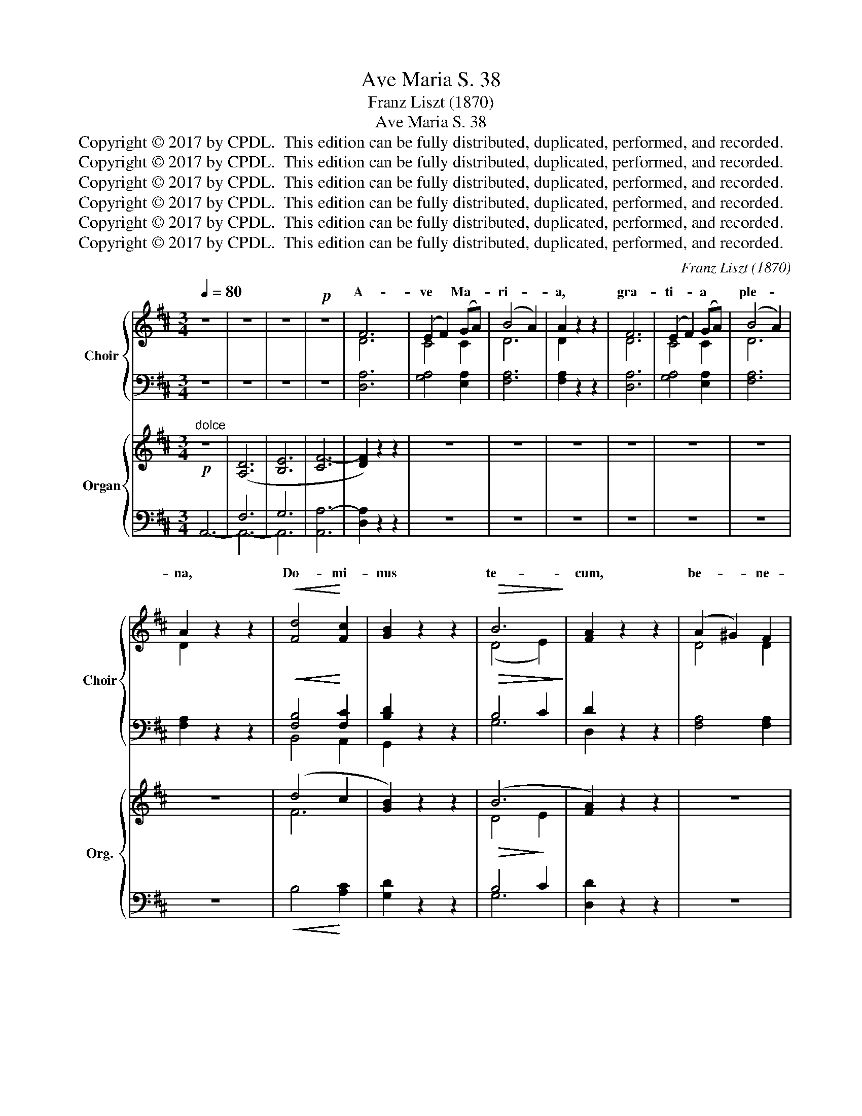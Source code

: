 X:1
T:Ave Maria S. 38
T:Franz Liszt (1870)
T:Ave Maria S. 38
T:Copyright © 2017 by CPDL.  This edition can be fully distributed, duplicated, performed, and recorded.
T:Copyright © 2017 by CPDL.  This edition can be fully distributed, duplicated, performed, and recorded.
T:Copyright © 2017 by CPDL.  This edition can be fully distributed, duplicated, performed, and recorded.
T:Copyright © 2017 by CPDL.  This edition can be fully distributed, duplicated, performed, and recorded.
T:Copyright © 2017 by CPDL.  This edition can be fully distributed, duplicated, performed, and recorded.
T:Copyright © 2017 by CPDL.  This edition can be fully distributed, duplicated, performed, and recorded.
C:Franz Liszt (1870)
Z:Copyright © 2017 by CPDL.  This edition can be fully distributed, duplicated, performed, and recorded.
%%score { ( 1 3 ) | ( 2 4 ) } { ( 5 8 ) | ( 6 7 ) }
L:1/8
Q:1/4=80
M:3/4
K:D
V:1 treble nm="Choir" snm="Choir"
V:3 treble 
V:2 bass 
V:4 bass 
V:5 treble nm="Organ" snm="Org."
V:8 treble 
V:6 bass 
V:7 bass 
V:1
 z6 | z6 | z6 |!p! z6 | F6 | (E2 F2) (GA) | (B4 A2) | A2 z2 z2 | F6 | (E2 F2) (GA) | (B4 A2) | %11
w: ||||A-|ve * Ma- *|ri- *|a,|gra-|ti- * a *|ple- *|
 A2 z2 z2 |!<(! [Fd]4!<)! [Fc]2 | [GB]2 z2 z2 |!>(! B6!>)! | [FA]2 z2 z2 | (A2 ^G2) F2 | %17
w: na,|Do- mi-|nus|te-|cum,|be- * ne-|
 (F2 E2) E2 | (F4 ^G2) | [EA]2 [FB]2 [Fc]2 | [Ec]4 [DB]2 | [CA]2 z2 [CA]2 | (A2 ^G2) F2 | %23
w: di- * cta|tu *|in mu- li-|e- ri-|bus et|be- * ne-|
 (F2 E2) E2 | (F2 ^G2)!<(! G2 | (A2 B2)!<)! c2 |!<(! [^Ec]6 | [^Ec]2!<)! z2 z2 |"^a2"!>(! c6-!>)! | %29
w: di- * ctus|fru- * ctus|ven- * tris|tu-|i,|Je-|
 c6 |!pp! F6 | z6 |!p! F6 | (E2!<(! F2) GA!<)! | B6 | A2 z2 z2 |!<(! ([C-F]6 | %37
w: |su.||San-|cta * Ma- *|ri-|||
 E2!>(! F2) (G!<)!A)!>)! | B6 | A2 z2 z2 |"^espressivo" [Fd]6 | [Ec]4 [DB]2 |!<(! B6!<)! | B4 z2 | %44
w: * * ter *|||o-|ra pro|no-||
!>(! [F=c]4!>)! [Fc]2 | [FB]4 [FA]2 | [FA]6- | [FA]2 z2 z2 |!p! [EG]2 z2 z2 | [EG]2 z2 [EG]2 | %50
w: pec- ca-|to- ri-|bus|_|nunc|et in|
 ([EF-]6 | [^DF]4) [DF]2 | [=DF]6 | [DF]4 z2 |!>(! ([C-F]6!>)! | [C^E]6) | [C=E]6 | z6 | z6 | z6 | %60
w: ho-|* ra|mor-|tis|nos-||trae.||||
!p! [CE]6- | [CE]6 | D6 | z6 | z6 | z6 | z6 | z6 |] %68
w: A-||men.||||||
V:2
 z6 | z6 | z6 | z6 | [D,A,]6 | [G,A,]4 [E,A,]2 | [F,A,]6 | [F,A,]2 z2 z2 | [D,A,]6 | %9
w: |||||||||
w: |||||||||
 [G,A,]4 [E,A,]2 | [F,A,]6 | [F,A,]2 z2 z2 |!<(! [F,B,]4!<)! [F,C]2 | [B,D]2 z2 z2 | %14
w: |||||
w: |||||
!>(! B,4 C2!>)! | D2 z2 z2 | [F,A,]4 [F,A,]2 | [^G,B,]4 [G,B,]2 | [F,A,]4 [E,B,]2 | %19
w: |||||
w: |||||
 [C,C]2 [D,B,]2 [^D,A,]2 | [E,^G,]4 [E,G,]2 | [E,A,]2 z2 [E,A,]2 | [F,A,]4 [F,A,]2 | %23
w: ||||
w: ||||
 [^G,B,]4 [G,B,]2 | [F,A,]2 [E,B,]2!<(! [D,B,]2 | C2 B,2!<)! A,2 |!<(! [C,^G,]6 | %27
w: ||||
w: ||||
 [C,^G,]2!<)! z2 z2 |"^a2"!>(! C6-!>)! | C6 |!pp! F,6 | z6 | [F,A,]6 | [=G,A,]4!<(! [E,A,]2!<)! | %34
w: |||||||
w: |||||||
 [^E,^G,]6 | [F,A,]2 z2 z2 |!<(! [F,A,-]6 | [=G,A,]4!<)!!>(! [E,A,]2!>)! | [^E,^G,]6 | %39
w: |||||
w: |||||
 [F,A,]2 z2 z2 | A,4 ^A,2 | [F,^A,]4 [G,B,]2 |!<(! [G,B,]6-!<)! | [G,B,]2 [F,A,]2 [E,A,]2 | %44
w: |||||
w: |||no-|* * bis|
!>(! [^D,A,]4!>)! [D,A,]2 | [^D,B,]4 [D,=C]2 | [^D,-=C]6 | [D,B,]2 z2 z2 |!p! [E,B,]2 z2 z2 | %49
w: |||||
w: |||||
 [E,B,]2 z2 [E,B,]2 | [B,,B,]6- | [B,,B,]4 [B,,F,]2 | [B,,F,]6 | B,4 A,2 |!>(! [C,^G,]6-!>)! | %55
w: ||||||
w: ||||||
 [C,G,]6 | [C,^G,]6 | z6 |!p! z6 | z6 | =G,6- | G,6 | F,6 | z6 | z6 | z6 | z6 | z6 |] %68
w: |||||||||||||
w: |||||||men.||||||
V:3
 x6 | x6 | x6 | x6 | D6 | C4 C2 | D6 | D2 x4 | D6 | C4 C2 | D6 | D2 x4 | x6 | x6 | (D4 E2) | x6 | %16
w: ||||||||||||||||
 D4 D2 | D4 D2 | D6 | x6 | x6 | x6 | D4 D2 | D4 D2 | D4 E2 | E4 E2 | x6 | x6 | x6 | x6 | x6 | x6 | %32
w: ||||||||||||||||
 C6 | C4 C2 | (C6 | D2 E2) F2 | x6 | C4 C2 | (C6 | D2 E2) F2 | x6 | x6 | (D4 ^D2) | (^D4 E2) | x6 | %45
w: |||* * a,|||De-|* * i:||||bis *||
 x6 | x6 | x6 | x6 | x6 | x6 | x6 | x6 | x6 | x6 | x6 | x6 | x6 | x6 | x6 | x6 | x6 | x6 | x6 | %64
w: |||||||||||||||||||
 x6 | x6 | x6 | x6 |] %68
w: ||||
V:4
 x6 | x6 | x6 | x6 | x6 | x6 | x6 | x6 | x6 | x6 | x6 | x6 | B,,4 A,,2 | G,,2 x4 | G,6 | D,2 x4 | %16
 x6 | x6 | x6 | x6 | x6 | x6 | x6 | x6 | x6 | C,4 C,2 | x6 | x6 | x6 | x6 | x6 | x6 | x6 | x6 | %34
 x6 | x6 | x6 | x6 | x6 | x6 | F,6 | x6 | x6 | x6 | x6 | x6 | x6 | x6 | x6 | x6 | x6 | x6 | x6 | %53
 B,,4 z2 | x6 | x6 | x6 | x6 | B,,6 | A,,6- | A,,6- | A,,6 | D,6 | x6 | x6 | x6 | x6 | x6 |] %68
V:5
"^dolce"!p! z6 | ([A,D]6 | [B,E]6 | [CF-]6 | [DF]2) z2 z2 | z6 | z6 | z6 | z6 | z6 | z6 | z6 | %12
 (d4 c2 | [GB]2) z2 z2 | (B6 | [FA]2) z2 z2 | z6 | z6 | z2 F2 ^G2 | A2 B2 c2- | [Ec]4 [DB]2 | %21
 [CA]2 z2 z2 | z6 | z6 | z2!<(! ^G4 | A2 B2!<)! c2- | c6 | z6 | c6 | z6 | F6 | z6 | z6 | z6 | %34
!p! ([CB]6 | [DA]) z z2 z2 | z6 | z6 | (([CB]6 | [DA])) z z2 z2 | [Fd]6 | [Ec]4 [DB]2 | B6- | %43
 B2 z2 z2 | [F=c]2 z2 z2 | .[FB]2 z2 z2 | [FA]2 z2 z2 | z6 | [EG]2 z2 z2 | z6 | [EF-]6 | [^DF-]6 | %52
 [=DF]2 z2 z2 | z6 | [C-F]6 | [C-^E]6 | [C=E]4 z2 | z6 | z6 | z6 | [CE]6- | [CE]2 z2 z2 | %62
 [F,A,D]6- | [F,A,D]2 z2 z2 | [F,B,D]6- | [F,B,D]2 z2 z2 | [A,DF]6- | !fermata![A,DF]6 |] %68
V:6
 A,,6- | F,6 | G,6 | [A,,A,-]6 | [D,A,]2 z2 z2 | z6 | z6 | z6 | z6 | z6 | z6 | z6 | %12
!<(! B,4!<)! [A,C]2 | [G,D]2 z2 z2 |!>(! B,4!>)! C2 | [D,D]2 z2 z2 | z6 | z6 | z2 A,2 B,2 | A,6 | %20
 [E,-^G,]6 | [E,A,]2 z2 z2 | z6 | z6 | z2 B,4 | A,6 |!<(! ^G,6!<)! | z6 | C6 | z6 | F,6 | z6 | z6 | %33
 z6 | [^E,^G,]6 | [F,A,] z z2 z2 | z6 | z6 | [^E,^G,]6 | [F,A,] z z2 z2 | A,4 ^A,2- | A,4 B,2 | %42
 B,6- | B,2 A,2 G,2 | [^D,A,]2 z2 z2 | .[^D,B,]2 z2 z2 | [^D,=C]2 z2 z2 | z6 | [E,B,]2 z2 z2 | z6 | %50
 [B,,B,]6- | [B,,B,]6- | [B,,B,]2 z2 z2 | z6 | [C,^G,]6- | [C,G,]6- | [C,G,]4 z2 | z6 | z6 | z6 | %60
 [A,,=G,]6- | [A,,G,]2 z2 z2 | [D,,D,]6- | [D,,D,]2 z2 z2 | [D,,D,]6- | [D,,D,]2 z2 z2 | %66
 [D,,D,]6- | !fermata![D,,D,]6 |] %68
V:7
 x6 | A,,6- | A,,6- | x6 | x2 x2 x2 | x6 | x6 | x6 | x6 | x6 | x6 | x6 | x6 | x6 | G,6 | x6 | x6 | %17
 x6 | x2 F,2 E,2 | C,2 D,2 ^D,2 | x6 | x2 x2 x2 | x6 | x6 | x2 E,2 D,2 | C,6- | C,6 | x6 | x6 | %29
 x6 | x6 | x6 | x6 | x6 | x6 | x6 | x6 | x6 | x6 | x6 | F,6- | F,4 G,2 | G,6- | G,2 F,2 E,2 | x6 | %45
 x6 | x6 | x6 | x6 | x6 | x6 | x6 | x6 | x6 | x6 | x6 | x6 | x6 | x6 | x6 | x6 | x6 | x6 | x6 | %64
 x6 | x6 | x6 | x6 |] %68
V:8
 x6 | x6 | x6 | x6 | x6 | x6 | x6 | x6 | x6 | x6 | x6 | x6 | F6 | x6 | D4 E2 | x6 | x6 | x6 | %18
 x2 D4 | E2 F4 | x6 | x6 | x6 | x6 | z2 D2 E2 | E6 | ^E6 | x6 | x6 | x6 | x6 | x6 | x6 | x6 | x6 | %35
 x6 | x6 | x6 | x6 | x6 | x6 | x6 | D4 ^D2 | ^D4 E2 | x6 | x6 | x6 | x6 | x6 | x6 | x6 | x6 | x6 | %53
 x6 | x6 | x6 | x6 | x6 | x6 | x6 | x6 | x6 | x6 | x6 | x6 | x6 | x6 | x6 |] %68

